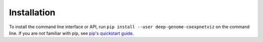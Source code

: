 Installation
============
To install the command line interface or API, run ``pip install --user
deep-genome-coexpnetviz`` on the command line. If you are not familiar with
pip, see `pip's quickstart guide`__.

.. __: https://pip.pypa.io/en/stable/quickstart/

